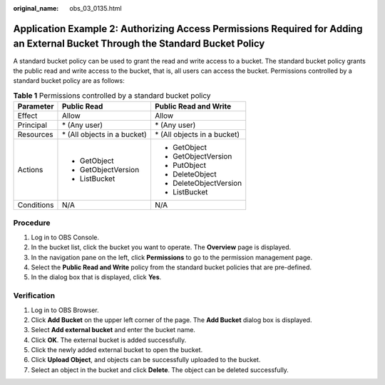 :original_name: obs_03_0135.html

.. _obs_03_0135:

Application Example 2: Authorizing Access Permissions Required for Adding an External Bucket Through the Standard Bucket Policy
===============================================================================================================================

A standard bucket policy can be used to grant the read and write access to a bucket. The standard bucket policy grants the public read and write access to the bucket, that is, all users can access the bucket. Permissions controlled by a standard bucket policy are as follows:

.. table:: **Table 1** Permissions controlled by a standard bucket policy

   +-----------------------+------------------------------+------------------------------+
   | Parameter             | Public Read                  | Public Read and Write        |
   +=======================+==============================+==============================+
   | Effect                | Allow                        | Allow                        |
   +-----------------------+------------------------------+------------------------------+
   | Principal             | \* (Any user)                | \* (Any user)                |
   +-----------------------+------------------------------+------------------------------+
   | Resources             | \* (All objects in a bucket) | \* (All objects in a bucket) |
   +-----------------------+------------------------------+------------------------------+
   | Actions               | -  GetObject                 | -  GetObject                 |
   |                       | -  GetObjectVersion          | -  GetObjectVersion          |
   |                       | -  ListBucket                | -  PutObject                 |
   |                       |                              | -  DeleteObject              |
   |                       |                              | -  DeleteObjectVersion       |
   |                       |                              | -  ListBucket                |
   +-----------------------+------------------------------+------------------------------+
   | Conditions            | N/A                          | N/A                          |
   +-----------------------+------------------------------+------------------------------+

Procedure
---------

#. Log in to OBS Console.
#. In the bucket list, click the bucket you want to operate. The **Overview** page is displayed.
#. In the navigation pane on the left, click **Permissions** to go to the permission management page.
#. Select the **Public Read and Write** policy from the standard bucket policies that are pre-defined.
#. In the dialog box that is displayed, click **Yes**.

Verification
------------

#. Log in to OBS Browser.
#. Click **Add Bucket** on the upper left corner of the page. The **Add Bucket** dialog box is displayed.
#. Select **Add external bucket** and enter the bucket name.
#. Click **OK**. The external bucket is added successfully.
#. Click the newly added external bucket to open the bucket.
#. Click **Upload Object**, and objects can be successfully uploaded to the bucket.
#. Select an object in the bucket and click **Delete**. The object can be deleted successfully.
